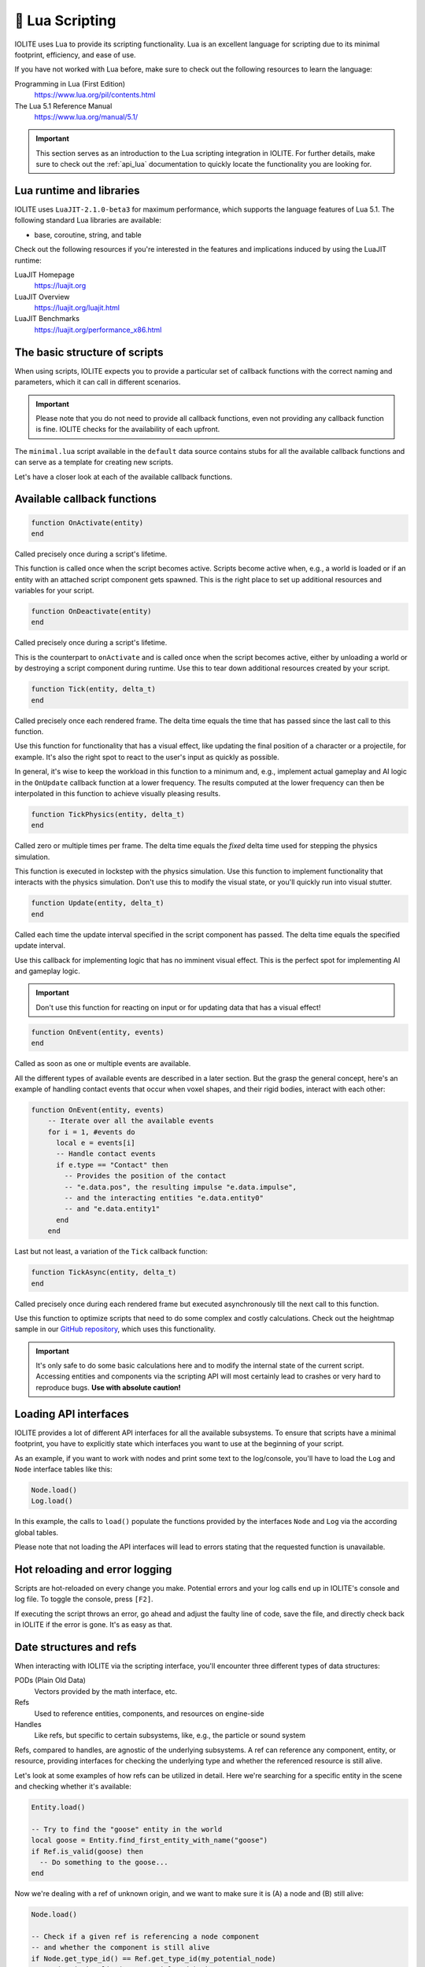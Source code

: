 .. _plugin_lua:

🌝 Lua Scripting
=================

IOLITE uses Lua to provide its scripting functionality. Lua is an excellent language for scripting due to its minimal footprint, efficiency, and ease of use.

If you have not worked with Lua before, make sure to check out the following resources to learn the language:

Programming in Lua (First Edition)
   https://www.lua.org/pil/contents.html
The Lua 5.1 Reference Manual
   https://www.lua.org/manual/5.1/

.. important:: This section serves as an introduction to the Lua scripting integration in IOLITE. For further details, make sure to check out the :ref:`api_lua` documentation to quickly locate the functionality you are looking for.

Lua runtime and libraries
-------------------------

IOLITE uses ``LuaJIT-2.1.0-beta3`` for maximum performance, which supports the language features of Lua 5.1. The following standard Lua libraries are available:

- base, coroutine, string, and table

Check out the following resources if you're interested in the features and implications induced by using the LuaJIT runtime:

LuaJIT Homepage
   https://luajit.org
LuaJIT Overview
   https://luajit.org/luajit.html
LuaJIT Benchmarks
   https://luajit.org/performance_x86.html

The basic structure of scripts
------------------------------

When using scripts, IOLITE expects you to provide a particular set of callback functions with the correct naming and parameters, which it can call in different scenarios.

.. important:: Please note that you do not need to provide all callback functions, even not providing any callback function is fine. IOLITE checks for the availability of each upfront.

The ``minimal.lua`` script available in the ``default`` data source contains stubs for all the available callback functions and can serve as a template for creating new scripts.

Let's have a closer look at each of the available callback functions.

Available callback functions
----------------------------

.. code-block:: lua

  function OnActivate(entity)
  end

Called precisely once during a script's lifetime.

This function is called once when the script becomes active. Scripts become active when, e.g., a world is loaded or if an entity with an attached script component gets spawned. This is the right place to set up additional resources and variables for your script.

.. code-block:: lua

  function OnDeactivate(entity)
  end

Called precisely once during a script's lifetime.

This is the counterpart to ``onActivate`` and is called once when the script becomes active, either by unloading a world or by destroying a script component during runtime. Use this to tear down additional resources created by your script.

.. code-block:: lua

  function Tick(entity, delta_t)
  end

Called precisely once each rendered frame. The delta time equals the time that has passed since the last call to this function.

Use this function for functionality that has a visual effect, like updating the final position of a character or a projectile, for example. It's also the right spot to react to the user's input as quickly as possible.

In general, it's wise to keep the workload in this function to a minimum and, e.g., implement actual gameplay and AI logic in the ``OnUpdate`` callback function at a lower frequency. The results computed at the lower frequency can then be interpolated in this function to achieve visually pleasing results.


.. code-block:: lua

  function TickPhysics(entity, delta_t)
  end

Called zero or multiple times per frame. The delta time equals the *fixed* delta time used for stepping the physics simulation.

This function is executed in lockstep with the physics simulation. Use this function to implement functionality that interacts with the physics simulation. Don't use this to modify the visual state, or you'll quickly run into visual stutter.

.. code-block:: lua

  function Update(entity, delta_t)
  end

Called each time the update interval specified in the script component has passed. The delta time equals the specified update interval.

Use this callback for implementing logic that has no imminent visual effect. This is the perfect spot for implementing AI and gameplay logic.

.. important:: Don't use this function for reacting on input or for updating data that has a visual effect!

.. code-block:: lua

  function OnEvent(entity, events)
  end

Called as soon as one or multiple events are available.

All the different types of available events are described in a later section. But the grasp the general concept, here's an example of handling contact events that occur when voxel shapes, and their rigid bodies, interact with each other:

.. code-block:: lua

  function OnEvent(entity, events)
      -- Iterate over all the available events
      for i = 1, #events do
        local e = events[i]
        -- Handle contact events
        if e.type == "Contact" then
          -- Provides the position of the contact
          -- "e.data.pos", the resulting impulse "e.data.impulse", 
          -- and the interacting entities "e.data.entity0"
          -- and "e.data.entity1"
        end
      end

Last but not least, a variation of the ``Tick`` callback function:

.. code-block:: lua

  function TickAsync(entity, delta_t)
  end

Called precisely once during each rendered frame but executed asynchronously till the next call to this function.

Use this function to optimize scripts that need to do some complex and costly calculations. Check out the heightmap sample in our `GitHub repository <https://github.com/MissingDeadlines/iolite/tree/main/iolite_samples>`_, which uses this functionality. 

.. important:: It's only safe to do some basic calculations here and to modify the internal state of the current script. Accessing entities and components via the scripting API will most certainly lead to crashes or very hard to reproduce bugs. **Use with absolute caution!**

Loading API interfaces
----------------------

IOLITE provides a lot of different API interfaces for all the available subsystems. To ensure that scripts have a minimal footprint, you have to explicitly state which interfaces you want to use at the beginning of your script.

As an example, if you want to work with nodes and print some text to the log/console, you'll have to load the ``Log`` and ``Node`` interface tables like this:

.. code-block:: lua

  Node.load()
  Log.load()

In this example, the calls to ``load()`` populate the functions provided by the interfaces ``Node`` and ``Log`` via the according global tables.

Please note that not loading the API interfaces will lead to errors stating that the requested function is unavailable.

Hot reloading and error logging
-------------------------------

Scripts are hot-reloaded on every change you make. Potential errors and your log calls end up in IOLITE's console and log file. To toggle the console, press ``[F2]``.

If executing the script throws an error, go ahead and adjust the faulty line of code, save the file, and directly check back in IOLITE if the error is gone. It's as easy as that.

Date structures and refs
------------------------

When interacting with IOLITE via the scripting interface, you'll encounter three different types of data structures:

PODs (Plain Old Data)
   Vectors provided by the math interface, etc.
Refs
   Used to reference entities, components, and resources on engine-side
Handles
   Like refs, but specific to certain subsystems, like, e.g., the particle or sound system

Refs, compared to handles, are agnostic of the underlying subsystems. A ref can reference any component, entity, or resource, providing interfaces for checking the underlying type and whether the referenced resource is still alive.

Let's look at some examples of how refs can be utilized in detail. Here we're searching for a specific entity in the scene and checking whether it's available:

.. code-block:: lua

  Entity.load()

  -- Try to find the "goose" entity in the world
  local goose = Entity.find_first_entity_with_name("goose")
  if Ref.is_valid(goose) then
    -- Do something to the goose...
  end

Now we're dealing with a ref of unknown origin, and we want to make sure it is (A) a node and (B) still alive:

.. code-block:: lua

  Node.load()

  -- Check if a given ref is referencing a node component
  -- and whether the component is still alive
  if Node.get_type_id() == Ref.get_type_id(my_potential_node)
      and Node.is_alive(my_potential_node) then
    -- Retrieve the position when we're safe
    local pos = Node.get_world_position(my_potential_node)
    -- Do something with the position...
  end

Error handling and scripts
--------------------------

IOLITE strives for a good mixture of error handling and performance.

While a lot of user errors won't make the engine crash, like, e.g., passing the wrong amount of parameters to a function, there are certain cases where this behavior is expected, mostly related to interacting with resources and refs:

- Using the ref on an entity, component, or resource which is no longer alive. Make sure to only interact with alive resources using the ``is_alive`` function of the corresponding interface table
- Using an invalid ref to execute functions. Ensure you're always using valid refs using ``Ref.is_valid(ref_in_requestion)``
  
Going further
-------------

Our GitHub repository houses a couple of `Lua-based samples <https://github.com/MissingDeadlines/iolite/tree/main/iolite_samples>`_ which serve as an excellent reference and starting point. Otherwise, header over to the :ref:`api_lua` documentation to quickly locate the functionality you are looking for.